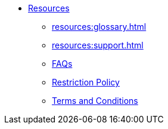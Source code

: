 * xref:index.adoc[Resources]
** xref:resources:glossary.adoc[]
** xref:resources:support.adoc[]
** xref:resources:faqs.adoc[FAQs]
** xref:resources:quota_policy.adoc[Restriction Policy]
** xref:resources:terms_conditions.adoc[Terms and Conditions]
